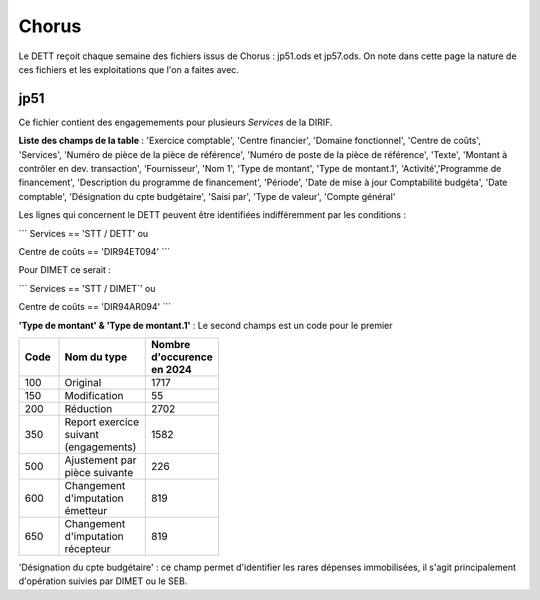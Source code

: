 Chorus
######################
Le DETT reçoit chaque semaine des fichiers issus de Chorus : jp51.ods et jp57.ods.
On note dans cette page la nature de ces fichiers et les exploitations que l'on a faites avec.

jp51 
***************************
Ce fichier contient des engagemements pour plusieurs *Services* de la DIRIF. 

**Liste des champs de la table** : 'Exercice comptable', 'Centre financier', 'Domaine fonctionnel', 'Centre de coûts', 'Services',
'Numéro de pièce de la pièce de référence',  'Numéro de poste de la pièce de référence', 'Texte', 'Montant à contrôler en dev. transaction',
'Fournisseur', 'Nom 1', 'Type de montant', 'Type de montant.1', 'Activité','Programme de financement', 'Description du programme de financement',
'Période', 'Date de mise à jour Comptabilité budgéta', 'Date comptable',  'Désignation du cpte budgétaire', 'Saisi par', 'Type de valeur', 'Compte général'

Les lignes qui concernent le DETT peuvent être identifiées indifféremment par les conditions :

```
Services == 'STT / DETT'   ou

Centre de coûts == 'DIR94ET094'
```

Pour DIMET ce serait :

```
Services == 'STT / DIMET`'   ou

Centre de coûts == 'DIR94AR094'
```

**'Type de montant' & 'Type de montant.1'** : 
Le second champs est un code pour le premier

.. csv-table::
   :header: Code, Nom du type , Nombre d'occurence en 2024 
   :widths: 10, 20,10
   :width: 40%

    100, Original, 1717
    150, Modification ,55
    200, Réduction ,2702
    350, Report exercice suivant (engagements) ,1582
    500, Ajustement par pièce suivante, 226
    600 ,Changement d'imputation émetteur ,819
    650 ,Changement d'imputation récepteur, 819



'Désignation du cpte budgétaire' : ce champ permet d'identifier les rares dépenses immobilisées, 
il s'agit principalement d'opération suivies par DIMET ou le SEB.





